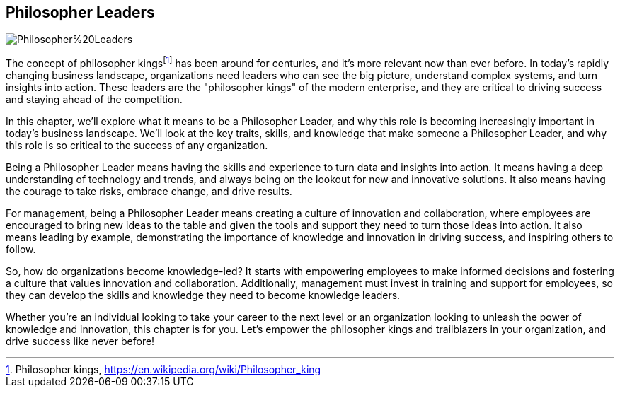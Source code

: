 == Philosopher Leaders

image::AI-Images/Philosopher%20Leaders.png[float=center,align=center]

The concept of philosopher kings{empty}footnote:[Philosopher kings, https://en.wikipedia.org/wiki/Philosopher_king] has been around for centuries, and it's more relevant now than ever before. In today's rapidly changing business landscape, organizations need leaders who can see the big picture, understand complex systems, and turn insights into action. These leaders are the "philosopher kings" of the modern enterprise, and they are critical to driving success and staying ahead of the competition.

In this chapter, we'll explore what it means to be a Philosopher Leader, and why this role is becoming increasingly important in today's business landscape. We'll look at the key traits, skills, and knowledge that make someone a Philosopher Leader, and why this role is so critical to the success of any organization.

Being a Philosopher Leader means having the skills and experience to turn data and insights into action. It means having a deep understanding of technology and trends, and always being on the lookout for new and innovative solutions. It also means having the courage to take risks, embrace change, and drive results.

For management, being a Philosopher Leader means creating a culture of innovation and collaboration, where employees are encouraged to bring new ideas to the table and given the tools and support they need to turn those ideas into action. It also means leading by example, demonstrating the importance of knowledge and innovation in driving success, and inspiring others to follow.

So, how do organizations become knowledge-led? It starts with empowering employees to make informed decisions and fostering a culture that values innovation and collaboration. Additionally, management must invest in training and support for employees, so they can develop the skills and knowledge they need to become knowledge leaders.

Whether you're an individual looking to take your career to the next level or an organization looking to unleash the power of knowledge and innovation, this chapter is for you. Let's empower the philosopher kings and trailblazers in your organization, and drive success like never before!
